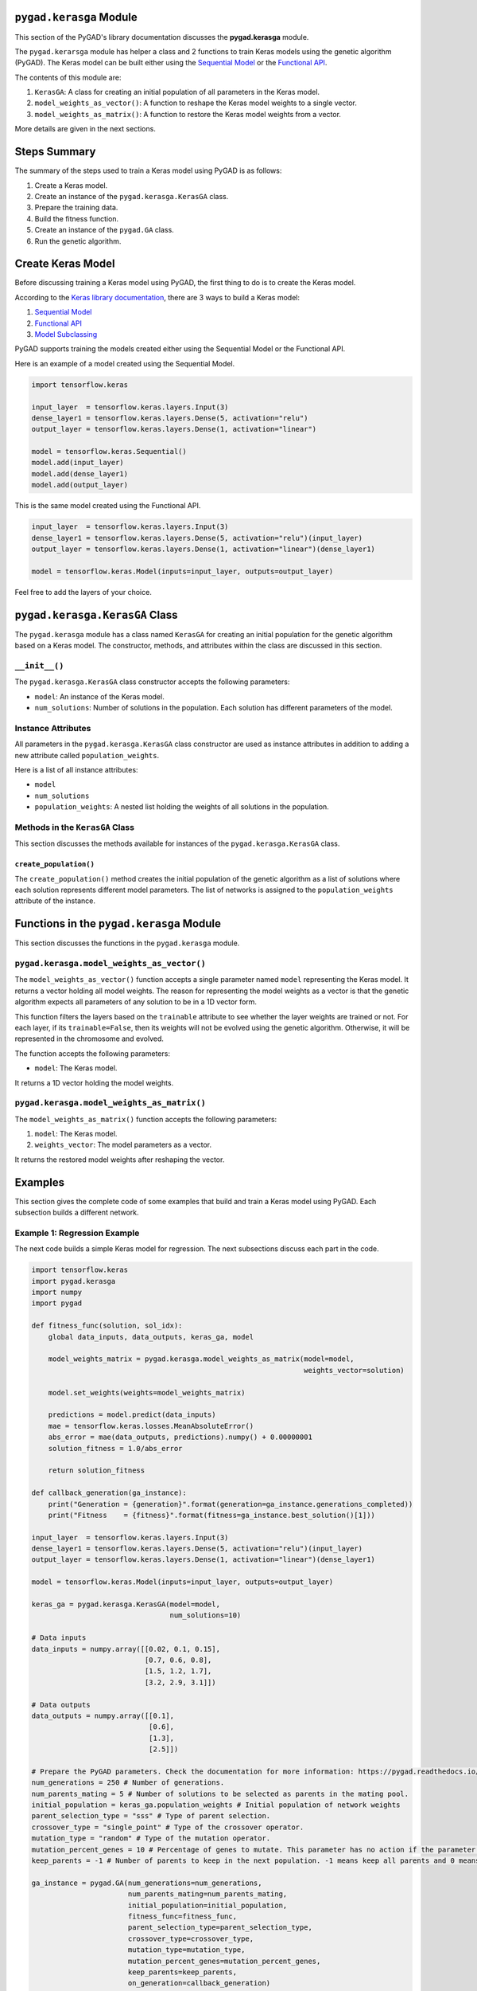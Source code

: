 .. _header-n194:

``pygad.kerasga`` Module
========================

This section of the PyGAD's library documentation discusses the
**pygad.kerasga** module.

The ``pygad.kerarsga`` module has helper a class and 2 functions to
train Keras models using the genetic algorithm (PyGAD). The Keras model
can be built either using the `Sequential
Model <https://keras.io/guides/sequential_model>`__ or the `Functional
API <https://keras.io/guides/functional_api>`__.

The contents of this module are:

1. ``KerasGA``: A class for creating an initial population of all
   parameters in the Keras model.

2. ``model_weights_as_vector()``: A function to reshape the Keras model
   weights to a single vector.

3. ``model_weights_as_matrix()``: A function to restore the Keras model
   weights from a vector.

More details are given in the next sections.

.. _header-n207:

Steps Summary
=============

The summary of the steps used to train a Keras model using PyGAD is as
follows:

1. Create a Keras model.

2. Create an instance of the ``pygad.kerasga.KerasGA`` class.

3. Prepare the training data.

4. Build the fitness function.

5. Create an instance of the ``pygad.GA`` class.

6. Run the genetic algorithm.

.. _header-n222:

Create Keras Model
==================

Before discussing training a Keras model using PyGAD, the first thing to
do is to create the Keras model.

According to the `Keras library
documentation <https://keras.io/api/models>`__, there are 3 ways to
build a Keras model:

1. `Sequential Model <https://keras.io/guides/sequential_model>`__

2. `Functional API <https://keras.io/guides/functional_api>`__

3. `Model Subclassing <https://keras.io/guides/model_subclassing>`__

PyGAD supports training the models created either using the Sequential
Model or the Functional API.

Here is an example of a model created using the Sequential Model.

.. code:: python

   import tensorflow.keras

   input_layer  = tensorflow.keras.layers.Input(3)
   dense_layer1 = tensorflow.keras.layers.Dense(5, activation="relu")
   output_layer = tensorflow.keras.layers.Dense(1, activation="linear")

   model = tensorflow.keras.Sequential()
   model.add(input_layer)
   model.add(dense_layer1)
   model.add(output_layer)

This is the same model created using the Functional API.

.. code:: python

   input_layer  = tensorflow.keras.layers.Input(3)
   dense_layer1 = tensorflow.keras.layers.Dense(5, activation="relu")(input_layer)
   output_layer = tensorflow.keras.layers.Dense(1, activation="linear")(dense_layer1)

   model = tensorflow.keras.Model(inputs=input_layer, outputs=output_layer)

Feel free to add the layers of your choice.

.. _header-n238:

``pygad.kerasga.KerasGA`` Class
===============================

The ``pygad.kerasga`` module has a class named ``KerasGA`` for creating
an initial population for the genetic algorithm based on a Keras model.
The constructor, methods, and attributes within the class are discussed
in this section.

.. _header-n240:

``__init__()``
--------------

The ``pygad.kerasga.KerasGA`` class constructor accepts the following
parameters:

-  ``model``: An instance of the Keras model.

-  ``num_solutions``: Number of solutions in the population. Each
   solution has different parameters of the model.

.. _header-n247:

Instance Attributes
-------------------

All parameters in the ``pygad.kerasga.KerasGA`` class constructor are
used as instance attributes in addition to adding a new attribute called
``population_weights``.

Here is a list of all instance attributes:

-  ``model``

-  ``num_solutions``

-  ``population_weights``: A nested list holding the weights of all
   solutions in the population.

.. _header-n257:

Methods in the ``KerasGA`` Class
--------------------------------

This section discusses the methods available for instances of the
``pygad.kerasga.KerasGA`` class.

.. _header-n259:

``create_population()``
~~~~~~~~~~~~~~~~~~~~~~~

The ``create_population()`` method creates the initial population of the
genetic algorithm as a list of solutions where each solution represents
different model parameters. The list of networks is assigned to the
``population_weights`` attribute of the instance.

.. _header-n261:

Functions in the ``pygad.kerasga`` Module
=========================================

This section discusses the functions in the ``pygad.kerasga`` module.

.. _header-n263:

``pygad.kerasga.model_weights_as_vector()`` 
--------------------------------------------

The ``model_weights_as_vector()`` function accepts a single parameter
named ``model`` representing the Keras model. It returns a vector
holding all model weights. The reason for representing the model weights
as a vector is that the genetic algorithm expects all parameters of any
solution to be in a 1D vector form.

This function filters the layers based on the ``trainable`` attribute to
see whether the layer weights are trained or not. For each layer, if its
``trainable=False``, then its weights will not be evolved using the
genetic algorithm. Otherwise, it will be represented in the chromosome
and evolved.

The function accepts the following parameters:

-  ``model``: The Keras model.

It returns a 1D vector holding the model weights.

.. _header-n270:

``pygad.kerasga.model_weights_as_matrix()``
-------------------------------------------

The ``model_weights_as_matrix()`` function accepts the following
parameters:

1. ``model``: The Keras model.

2. ``weights_vector``: The model parameters as a vector.

It returns the restored model weights after reshaping the vector.

.. _header-n278:

Examples
========

This section gives the complete code of some examples that build and
train a Keras model using PyGAD. Each subsection builds a different
network.

.. _header-n280:

Example 1: Regression Example
-----------------------------

The next code builds a simple Keras model for regression. The next
subsections discuss each part in the code.

.. code:: python

   import tensorflow.keras
   import pygad.kerasga
   import numpy
   import pygad

   def fitness_func(solution, sol_idx):
       global data_inputs, data_outputs, keras_ga, model

       model_weights_matrix = pygad.kerasga.model_weights_as_matrix(model=model,
                                                                    weights_vector=solution)

       model.set_weights(weights=model_weights_matrix)
       
       predictions = model.predict(data_inputs)
       mae = tensorflow.keras.losses.MeanAbsoluteError()
       abs_error = mae(data_outputs, predictions).numpy() + 0.00000001
       solution_fitness = 1.0/abs_error

       return solution_fitness

   def callback_generation(ga_instance):
       print("Generation = {generation}".format(generation=ga_instance.generations_completed))
       print("Fitness    = {fitness}".format(fitness=ga_instance.best_solution()[1]))

   input_layer  = tensorflow.keras.layers.Input(3)
   dense_layer1 = tensorflow.keras.layers.Dense(5, activation="relu")(input_layer)
   output_layer = tensorflow.keras.layers.Dense(1, activation="linear")(dense_layer1)

   model = tensorflow.keras.Model(inputs=input_layer, outputs=output_layer)

   keras_ga = pygad.kerasga.KerasGA(model=model,
                                    num_solutions=10)

   # Data inputs
   data_inputs = numpy.array([[0.02, 0.1, 0.15],
                              [0.7, 0.6, 0.8],
                              [1.5, 1.2, 1.7],
                              [3.2, 2.9, 3.1]])

   # Data outputs
   data_outputs = numpy.array([[0.1],
                               [0.6],
                               [1.3],
                               [2.5]])

   # Prepare the PyGAD parameters. Check the documentation for more information: https://pygad.readthedocs.io/en/latest/README_pygad_ReadTheDocs.html#pygad-ga-class
   num_generations = 250 # Number of generations.
   num_parents_mating = 5 # Number of solutions to be selected as parents in the mating pool.
   initial_population = keras_ga.population_weights # Initial population of network weights
   parent_selection_type = "sss" # Type of parent selection.
   crossover_type = "single_point" # Type of the crossover operator.
   mutation_type = "random" # Type of the mutation operator.
   mutation_percent_genes = 10 # Percentage of genes to mutate. This parameter has no action if the parameter mutation_num_genes exists.
   keep_parents = -1 # Number of parents to keep in the next population. -1 means keep all parents and 0 means keep nothing.

   ga_instance = pygad.GA(num_generations=num_generations, 
                          num_parents_mating=num_parents_mating, 
                          initial_population=initial_population,
                          fitness_func=fitness_func,
                          parent_selection_type=parent_selection_type,
                          crossover_type=crossover_type,
                          mutation_type=mutation_type,
                          mutation_percent_genes=mutation_percent_genes,
                          keep_parents=keep_parents,
                          on_generation=callback_generation)

   ga_instance.run()

   # After the generations complete, some plots are showed that summarize how the outputs/fitness values evolve over generations.
   ga_instance.plot_result(title="PyGAD & Keras - Iteration vs. Fitness", linewidth=4)

   # Returning the details of the best solution.
   solution, solution_fitness, solution_idx = ga_instance.best_solution()
   print("Fitness value of the best solution = {solution_fitness}".format(solution_fitness=solution_fitness))
   print("Index of the best solution : {solution_idx}".format(solution_idx=solution_idx))

   # Fetch the parameters of the best solution.
   best_solution_weights = pygad.kerasga.model_weights_as_matrix(model=model,
                                                                 weights_vector=solution)
   model.set_weights(best_solution_weights)
   predictions = model.predict(data_inputs)
   print("Predictions : \n", predictions)

   mae = tensorflow.keras.losses.MeanAbsoluteError()
   abs_error = mae(data_outputs, predictions).numpy()
   print("Absolute Error : ", abs_error)

.. _header-n283:

Create a Keras Model
~~~~~~~~~~~~~~~~~~~~

According to the steps mentioned previously, the first step is to create
a Keras model. Here is the code that builds the model using the
Functional API.

.. code:: python

   import tensorflow.keras

   input_layer  = tensorflow.keras.layers.Input(3)
   dense_layer1 = tensorflow.keras.layers.Dense(5, activation="relu")(input_layer)
   output_layer = tensorflow.keras.layers.Dense(1, activation="linear")(dense_layer1)

   model = tensorflow.keras.Model(inputs=input_layer, outputs=output_layer)

The model can also be build using the Keras Sequential Model API.

.. code:: python

   input_layer  = tensorflow.keras.layers.Input(3)
   dense_layer1 = tensorflow.keras.layers.Dense(5, activation="relu")
   output_layer = tensorflow.keras.layers.Dense(1, activation="linear")

   model = tensorflow.keras.Sequential()
   model.add(input_layer)
   model.add(dense_layer1)
   model.add(output_layer)

.. _header-n288:

Create an Instance of the ``pygad.kerasga.KerasGA`` Class
~~~~~~~~~~~~~~~~~~~~~~~~~~~~~~~~~~~~~~~~~~~~~~~~~~~~~~~~~

The second step is to create an instance of the
``pygad.kerasga.KerasGA`` class. There are 10 solutions per population.
Change this number according to your needs.

.. code:: python

   import pygad.kerasga

   keras_ga = pygad.kerasga.KerasGA(model=model,
                                    num_solutions=10)

.. _header-n291:

Prepare the Training Data
~~~~~~~~~~~~~~~~~~~~~~~~~

The third step is to prepare the training data inputs and outputs. Here
is an example where there are 4 samples. Each sample has 3 inputs and 1
output.

.. code:: python

   import numpy

   # Data inputs
   data_inputs = numpy.array([[0.02, 0.1, 0.15],
                              [0.7, 0.6, 0.8],
                              [1.5, 1.2, 1.7],
                              [3.2, 2.9, 3.1]])

   # Data outputs
   data_outputs = numpy.array([[0.1],
                               [0.6],
                               [1.3],
                               [2.5]])

.. _header-n294:

Build the Fitness Function
~~~~~~~~~~~~~~~~~~~~~~~~~~

The fourth step is to build the fitness function. This function must
accept 2 parameters representing the solution and its index within the
population.

The next fitness function calculates the mean absolute error (MAE) of
the Keras model based on the parameters in the solution. The reciprocal
of the MAE is used as the fitness value. Feel free to use any other loss
function to calculate the fitness value.

.. code:: python

   def fitness_func(solution, sol_idx):
       global data_inputs, data_outputs, keras_ga, model

       model_weights_matrix = kerasga.model_weights_as_matrix(model=model,
                                                              weights_vector=solution)

       model.set_weights(weights=model_weights_matrix)
       
       predictions = model.predict(data_inputs)
       mae = tensorflow.keras.losses.MeanAbsoluteError()
       abs_error = mae(data_outputs, predictions).numpy() + 0.00000001
       solution_fitness = 1.0/abs_error

       return solution_fitness

.. _header-n298:

Create an Instance of the ``pygad.GA`` Class
~~~~~~~~~~~~~~~~~~~~~~~~~~~~~~~~~~~~~~~~~~~~

The fifth step is to instantiate the ``pygad.GA`` class. Note how the
``initial_population`` parameter is assigned to the initial weights of
the Keras models.

For more information, please check the `parameters this class
accepts <https://pygad.readthedocs.io/en/latest/README_pygad_ReadTheDocs.html#init>`__.

.. code:: python

   # Prepare the PyGAD parameters. Check the documentation for more information: https://pygad.readthedocs.io/en/latest/README_pygad_ReadTheDocs.html#pygad-ga-class
   num_generations = 250 # Number of generations.
   num_parents_mating = 5 # Number of solutions to be selected as parents in the mating pool.
   initial_population = keras_ga.population_weights # Initial population of network weights
   parent_selection_type = "sss" # Type of parent selection.
   crossover_type = "single_point" # Type of the crossover operator.
   mutation_type = "random" # Type of the mutation operator.
   mutation_percent_genes = 10 # Percentage of genes to mutate. This parameter has no action if the parameter mutation_num_genes exists.
   keep_parents = -1 # Number of parents to keep in the next population. -1 means keep all parents and 0 means keep nothing.

   ga_instance = pygad.GA(num_generations=num_generations, 
                          num_parents_mating=num_parents_mating, 
                          initial_population=initial_population,
                          fitness_func=fitness_func,
                          parent_selection_type=parent_selection_type,
                          crossover_type=crossover_type,
                          mutation_type=mutation_type,
                          mutation_percent_genes=mutation_percent_genes,
                          keep_parents=keep_parents,
                          on_generation=callback_generation)

.. _header-n302:

Run the Genetic Algorithm
~~~~~~~~~~~~~~~~~~~~~~~~~

The sixth and last step is to run the genetic algorithm by calling the
``run()`` method.

.. code:: python

   ga_instance.run()

After the PyGAD completes its execution, then there is a figure that
shows how the fitness value changes by generation. Call the
``plot_result()`` method to show the figure.

.. code:: python

   ga_instance.plot_result(title="PyGAD & Keras - Iteration vs. Fitness", linewidth=4)

Here is the figure.

.. figure:: https://user-images.githubusercontent.com/16560492/93722638-ac261880-fb98-11ea-95d3-e773deb034f4.png
   :alt: 

To get information about the best solution found by PyGAD, use the
``best_solution()`` method.

.. code:: python

   # Returning the details of the best solution.
   solution, solution_fitness, solution_idx = ga_instance.best_solution()
   print("Fitness value of the best solution = {solution_fitness}".format(solution_fitness=solution_fitness))
   print("Index of the best solution : {solution_idx}".format(solution_idx=solution_idx))

.. code:: python

   Fitness value of the best solution = 72.77768757825352
   Index of the best solution : 0

The next code restores the trained model weights using the
``model_weights_as_matrix()`` function. The restored weights are used to
calculate the predicted values.

.. code:: python

   # Fetch the parameters of the best solution.
   best_solution_weights = kerasga.model_weights_as_matrix(model=model,
                                                           weights_vector=solution)
   model.set_weights(best_solution_weights)
   predictions = model.predict(data_inputs)
   print("Predictions : \n", predictions)

.. code:: python

   Predictions : 
   [[0.09935353]
    [0.63082725]
    [1.2765523 ]
    [2.4999595 ]]

The next code measures the trained model error.

.. code:: python

   mae = tensorflow.keras.losses.MeanAbsoluteError()
   abs_error = mae(data_outputs, predictions).numpy()
   print("Absolute Error : ", abs_error)

.. code:: 

   Absolute Error :  0.013740465

.. _header-n318:

Example 2: XOR Binary Classification
------------------------------------

The next code creates a Keras model to build the XOR binary
classification problem. Let's highlight the changes compared to the
previous example.

.. code:: python

   import tensorflow.keras
   import pygad.kerasga
   import numpy
   import pygad

   def fitness_func(solution, sol_idx):
       global data_inputs, data_outputs, keras_ga, model

       model_weights_matrix = pygad.kerasga.model_weights_as_matrix(model=model,
                                                                    weights_vector=solution)

       model.set_weights(weights=model_weights_matrix)

       predictions = model.predict(data_inputs)

       bce = tensorflow.keras.losses.BinaryCrossentropy()
       solution_fitness = 1.0 / (bce(data_outputs, predictions).numpy() + 0.00000001)

       return solution_fitness

   def callback_generation(ga_instance):
       print("Generation = {generation}".format(generation=ga_instance.generations_completed))
       print("Fitness    = {fitness}".format(fitness=ga_instance.best_solution()[1]))

   # Build the keras model using the functional API.
   input_layer  = tensorflow.keras.layers.Input(2)
   dense_layer = tensorflow.keras.layers.Dense(4, activation="relu")(input_layer)
   output_layer = tensorflow.keras.layers.Dense(2, activation="softmax")(dense_layer)

   model = tensorflow.keras.Model(inputs=input_layer, outputs=output_layer)

   # Create an instance of the pygad.kerasga.KerasGA class to build the initial population.
   keras_ga = pygad.kerasga.KerasGA(model=model,
                                    num_solutions=10)

   # XOR problem inputs
   data_inputs = numpy.array([[0, 0],
                              [0, 1],
                              [1, 0],
                              [1, 1]])

   # XOR problem outputs
   data_outputs = numpy.array([[1, 0],
                               [0, 1],
                               [0, 1],
                               [1, 0]])

   # Prepare the PyGAD parameters. Check the documentation for more information: https://pygad.readthedocs.io/en/latest/README_pygad_ReadTheDocs.html#pygad-ga-class
   num_generations = 250 # Number of generations.
   num_parents_mating = 5 # Number of solutions to be selected as parents in the mating pool.
   initial_population = keras_ga.population_weights # Initial population of network weights.
   parent_selection_type = "sss" # Type of parent selection.
   crossover_type = "single_point" # Type of the crossover operator.
   mutation_type = "random" # Type of the mutation operator.
   mutation_percent_genes = 10 # Percentage of genes to mutate. This parameter has no action if the parameter mutation_num_genes exists.
   keep_parents = -1 # Number of parents to keep in the next population. -1 means keep all parents and 0 means keep nothing.

   # Create an instance of the pygad.GA class
   ga_instance = pygad.GA(num_generations=num_generations, 
                          num_parents_mating=num_parents_mating, 
                          initial_population=initial_population,
                          fitness_func=fitness_func,
                          parent_selection_type=parent_selection_type,
                          crossover_type=crossover_type,
                          mutation_type=mutation_type,
                          mutation_percent_genes=mutation_percent_genes,
                          keep_parents=keep_parents,
                          on_generation=callback_generation)

   # Start the genetic algorithm evolution.
   ga_instance.run()

   # After the generations complete, some plots are showed that summarize how the outputs/fitness values evolve over generations.
   ga_instance.plot_result(title="PyGAD & Keras - Iteration vs. Fitness", linewidth=4)

   # Returning the details of the best solution.
   solution, solution_fitness, solution_idx = ga_instance.best_solution()
   print("Fitness value of the best solution = {solution_fitness}".format(solution_fitness=solution_fitness))
   print("Index of the best solution : {solution_idx}".format(solution_idx=solution_idx))

   # Fetch the parameters of the best solution.
   best_solution_weights = pygad.kerasga.model_weights_as_matrix(model=model,
                                                                 weights_vector=solution)
   model.set_weights(best_solution_weights)
   predictions = model.predict(data_inputs)
   print("Predictions : \n", predictions)

   # Calculate the binary crossentropy for the trained model.
   bce = tensorflow.keras.losses.BinaryCrossentropy()
   print("Binary Crossentropy : ", bce(data_outputs, predictions).numpy())

   # Calculate the classification accuracy for the trained model.
   ba = tensorflow.keras.metrics.BinaryAccuracy()
   ba.update_state(data_outputs, predictions)
   accuracy = ba.result().numpy()
   print("Accuracy : ", accuracy)

Compared to the previous regression example, here are the changes:

-  The Keras model is changed according to the nature of the problem.
   Now, it has 2 inputs and 2 outputs with an in-between hidden layer of
   4 neurons.

.. code:: python

   # Build the keras model using the functional API.
   input_layer  = tensorflow.keras.layers.Input(2)
   dense_layer = tensorflow.keras.layers.Dense(4, activation="relu")(input_layer)
   output_layer = tensorflow.keras.layers.Dense(2, activation="softmax")(dense_layer)

   model = tensorflow.keras.Model(inputs=input_layer, outputs=output_layer)

-  The train data is changed. Note that the output of each sample is a
   1D vector of 2 values, 1 for each class.

.. code:: python

   # XOR problem inputs
   data_inputs = numpy.array([[0, 0],
                              [0, 1],
                              [1, 0],
                              [1, 1]])

   # XOR problem outputs
   data_outputs = numpy.array([[1, 0],
                               [0, 1],
                               [0, 1],
                               [1, 0]])

-  The fitness value is calculated based on the binary cross entropy.

.. code:: python

   bce = tensorflow.keras.losses.BinaryCrossentropy()
   solution_fitness = 1.0 / (bce(data_outputs, predictions).numpy() + 0.00000001)

After the previous code completes, the next figure shows how the fitness
value change by generation.

.. figure:: https://user-images.githubusercontent.com/16560492/93722639-b811da80-fb98-11ea-8951-f13a7a266c04.png
   :alt: 

Here is some information about the trained model. Its fitness value is
``739.24``, loss is ``0.0013527311`` and accuracy is 100%.

.. code:: python

   Fitness value of the best solution = 739.2397344644013
   Index of the best solution : 7

   Predictions : 
   [[9.9694413e-01 3.0558957e-03]
    [5.0176249e-04 9.9949825e-01]
    [1.8470541e-03 9.9815291e-01]
    [9.9999976e-01 2.0538971e-07]]

   Binary Crossentropy :  0.0013527311

   Accuracy :  1.0

.. _header-n338:

Example 3: Image Multi-Class Classification (Dense Layers)
----------------------------------------------------------

Here is the code.

.. code:: python

   import tensorflow.keras
   import pygad.kerasga
   import numpy
   import pygad

   def fitness_func(solution, sol_idx):
       global data_inputs, data_outputs, keras_ga, model

       model_weights_matrix = pygad.kerasga.model_weights_as_matrix(model=model,
                                                                      weights_vector=solution)

       model.set_weights(weights=model_weights_matrix)

       predictions = model.predict(data_inputs)

       cce = tensorflow.keras.losses.CategoricalCrossentropy()
       solution_fitness = 1.0 / (cce(data_outputs, predictions).numpy() + 0.00000001)

       return solution_fitness

   def callback_generation(ga_instance):
       print("Generation = {generation}".format(generation=ga_instance.generations_completed))
       print("Fitness    = {fitness}".format(fitness=ga_instance.best_solution()[1]))

   # Build the keras model using the functional API.
   input_layer  = tensorflow.keras.layers.Input(360)
   dense_layer = tensorflow.keras.layers.Dense(50, activation="relu")(input_layer)
   output_layer = tensorflow.keras.layers.Dense(4, activation="softmax")(dense_layer)

   model = tensorflow.keras.Model(inputs=input_layer, outputs=output_layer)

   # Create an instance of the pygad.kerasga.KerasGA class to build the initial population.
   keras_ga = pygad.kerasga.KerasGA(model=model,
                                      num_solutions=10)

   # Data inputs
   data_inputs = numpy.load("dataset_features.npy")

   # Data outputs
   data_outputs = numpy.load("outputs.npy")
   data_outputs = tensorflow.keras.utils.to_categorical(data_outputs)

   # Prepare the PyGAD parameters. Check the documentation for more information: https://pygad.readthedocs.io/en/latest/README_pygad_ReadTheDocs.html#pygad-ga-class
   num_generations = 100 # Number of generations.
   num_parents_mating = 5 # Number of solutions to be selected as parents in the mating pool.
   initial_population = keras_ga.population_weights # Initial population of network weights.
   parent_selection_type = "sss" # Type of parent selection.
   crossover_type = "single_point" # Type of the crossover operator.
   mutation_type = "random" # Type of the mutation operator.
   mutation_percent_genes = 10 # Percentage of genes to mutate. This parameter has no action if the parameter mutation_num_genes exists.
   keep_parents = -1 # Number of parents to keep in the next population. -1 means keep all parents and 0 means keep nothing.

   # Create an instance of the pygad.GA class
   ga_instance = pygad.GA(num_generations=num_generations, 
                          num_parents_mating=num_parents_mating, 
                          initial_population=initial_population,
                          fitness_func=fitness_func,
                          parent_selection_type=parent_selection_type,
                          crossover_type=crossover_type,
                          mutation_type=mutation_type,
                          mutation_percent_genes=mutation_percent_genes,
                          keep_parents=keep_parents,
                          on_generation=callback_generation)

   # Start the genetic algorithm evolution.
   ga_instance.run()

   # After the generations complete, some plots are showed that summarize how the outputs/fitness values evolve over generations.
   ga_instance.plot_result(title="PyGAD & Keras - Iteration vs. Fitness", linewidth=4)

   # Returning the details of the best solution.
   solution, solution_fitness, solution_idx = ga_instance.best_solution()
   print("Fitness value of the best solution = {solution_fitness}".format(solution_fitness=solution_fitness))
   print("Index of the best solution : {solution_idx}".format(solution_idx=solution_idx))

   # Fetch the parameters of the best solution.
   best_solution_weights = pygad.kerasga.model_weights_as_matrix(model=model,
                                                                   weights_vector=solution)
   model.set_weights(best_solution_weights)
   predictions = model.predict(data_inputs)
   # print("Predictions : \n", predictions)

   # Calculate the categorical crossentropy for the trained model.
   cce = tensorflow.keras.losses.CategoricalCrossentropy()
   print("Categorical Crossentropy : ", cce(data_outputs, predictions).numpy())

   # Calculate the classification accuracy for the trained model.
   ca = tensorflow.keras.metrics.CategoricalAccuracy()
   ca.update_state(data_outputs, predictions)
   accuracy = ca.result().numpy()
   print("Accuracy : ", accuracy)

Compared to the previous binary classification example, this example has
multiple classes (4) and thus the loss is measured using categorical
cross entropy.

.. code:: python

   cce = tensorflow.keras.losses.CategoricalCrossentropy()
   solution_fitness = 1.0 / (cce(data_outputs, predictions).numpy() + 0.00000001)

.. _header-n343:

Prepare the Training Data
~~~~~~~~~~~~~~~~~~~~~~~~~

Before building and training neural networks, the training data (input
and output) needs to be prepared. The inputs and the outputs of the
training data are NumPy arrays.

The data used in this example is available as 2 files:

1. `dataset_features.npy <https://github.com/ahmedfgad/NumPyANN/blob/master/dataset_features.npy>`__:
   Data inputs.
   https://github.com/ahmedfgad/NumPyANN/blob/master/dataset_features.npy

2. `outputs.npy <https://github.com/ahmedfgad/NumPyANN/blob/master/outputs.npy>`__:
   Class labels.
   https://github.com/ahmedfgad/NumPyANN/blob/master/outputs.npy

The data consists of 4 classes of images. The image shape is
``(100, 100, 3)``. The number of training samples is 1962. The feature
vector extracted from each image has a length 360.

Simply download these 2 files and read them according to the next code.
Note that the class labels are one-hot encoded using the
``tensorflow.keras.utils.to_categorical()`` function.

.. code:: python

   import numpy

   data_inputs = numpy.load("dataset_features.npy")

   data_outputs = numpy.load("outputs.npy")
   data_outputs = tensorflow.keras.utils.to_categorical(data_outputs)

The next figure shows how the fitness value changes.

.. figure:: https://user-images.githubusercontent.com/16560492/93722649-c2cc6f80-fb98-11ea-96e7-3f6ce3cfe1cf.png
   :alt: 

Here are some statistics about the trained model.

.. code:: 

   Fitness value of the best solution = 4.197464252185969
   Index of the best solution : 0
   Categorical Crossentropy :  0.23823906
   Accuracy :  0.9852192

.. _header-n358:

Example 4: Image Multi-Class Classification (Conv Layers)
---------------------------------------------------------

Compared to the previous example that uses only dense layers, this
example uses convolutional layers to classify the same dataset.

Here is the complete code.

.. code:: python

   import tensorflow.keras
   import pygad.kerasga
   import numpy
   import pygad

   def fitness_func(solution, sol_idx):
       global data_inputs, data_outputs, keras_ga, model

       model_weights_matrix = pygad.kerasga.model_weights_as_matrix(model=model,
                                                                    weights_vector=solution)

       model.set_weights(weights=model_weights_matrix)

       predictions = model.predict(data_inputs)

       cce = tensorflow.keras.losses.CategoricalCrossentropy()
       solution_fitness = 1.0 / (cce(data_outputs, predictions).numpy() + 0.00000001)

       return solution_fitness

   def callback_generation(ga_instance):
       print("Generation = {generation}".format(generation=ga_instance.generations_completed))
       print("Fitness    = {fitness}".format(fitness=ga_instance.best_solution()[1]))

   # Build the keras model using the functional API.
   input_layer = tensorflow.keras.layers.Input(shape=(100, 100, 3))
   conv_layer1 = tensorflow.keras.layers.Conv2D(filters=5,
                                                kernel_size=7,
                                                activation="relu")(input_layer)
   max_pool1 = tensorflow.keras.layers.MaxPooling2D(pool_size=(5,5),
                                                    strides=5)(conv_layer1)
   conv_layer2 = tensorflow.keras.layers.Conv2D(filters=3,
                                                kernel_size=3,
                                                activation="relu")(max_pool1)
   flatten_layer  = tensorflow.keras.layers.Flatten()(conv_layer2)
   dense_layer = tensorflow.keras.layers.Dense(15, activation="relu")(flatten_layer)
   output_layer = tensorflow.keras.layers.Dense(4, activation="softmax")(dense_layer)

   model = tensorflow.keras.Model(inputs=input_layer, outputs=output_layer)

   # Create an instance of the pygad.kerasga.KerasGA class to build the initial population.
   keras_ga = pygad.kerasga.KerasGA(model=model,
                                    num_solutions=10)

   # Data inputs
   data_inputs = numpy.load("dataset_inputs.npy")

   # Data outputs
   data_outputs = numpy.load("dataset_outputs.npy")
   data_outputs = tensorflow.keras.utils.to_categorical(data_outputs)

   # Prepare the PyGAD parameters. Check the documentation for more information: https://pygad.readthedocs.io/en/latest/README_pygad_ReadTheDocs.html#pygad-ga-class
   num_generations = 200 # Number of generations.
   num_parents_mating = 5 # Number of solutions to be selected as parents in the mating pool.
   initial_population = keras_ga.population_weights # Initial population of network weights.
   parent_selection_type = "sss" # Type of parent selection.
   crossover_type = "single_point" # Type of the crossover operator.
   mutation_type = "random" # Type of the mutation operator.
   mutation_percent_genes = 10 # Percentage of genes to mutate. This parameter has no action if the parameter mutation_num_genes exists.
   keep_parents = -1 # Number of parents to keep in the next population. -1 means keep all parents and 0 means keep nothing.

   # Create an instance of the pygad.GA class
   ga_instance = pygad.GA(num_generations=num_generations, 
                          num_parents_mating=num_parents_mating, 
                          initial_population=initial_population,
                          fitness_func=fitness_func,
                          parent_selection_type=parent_selection_type,
                          crossover_type=crossover_type,
                          mutation_type=mutation_type,
                          mutation_percent_genes=mutation_percent_genes,
                          keep_parents=keep_parents,
                          on_generation=callback_generation)

   # Start the genetic algorithm evolution.
   ga_instance.run()

   # After the generations complete, some plots are showed that summarize how the outputs/fitness values evolve over generations.
   ga_instance.plot_result(title="PyGAD & Keras - Iteration vs. Fitness", linewidth=4)

   # Returning the details of the best solution.
   solution, solution_fitness, solution_idx = ga_instance.best_solution()
   print("Fitness value of the best solution = {solution_fitness}".format(solution_fitness=solution_fitness))
   print("Index of the best solution : {solution_idx}".format(solution_idx=solution_idx))

   # Fetch the parameters of the best solution.
   best_solution_weights = pygad.kerasga.model_weights_as_matrix(model=model,
                                                                 weights_vector=solution)
   model.set_weights(best_solution_weights)
   predictions = model.predict(data_inputs)
   # print("Predictions : \n", predictions)

   # Calculate the categorical crossentropy for the trained model.
   cce = tensorflow.keras.losses.CategoricalCrossentropy()
   print("Categorical Crossentropy : ", cce(data_outputs, predictions).numpy())

   # Calculate the classification accuracy for the trained model.
   ca = tensorflow.keras.metrics.CategoricalAccuracy()
   ca.update_state(data_outputs, predictions)
   accuracy = ca.result().numpy()
   print("Accuracy : ", accuracy)

Compared to the previous example, the only change is that the
architecture uses convolutional and max-pooling layers. The shape of
each input sample is 100x100x3.

.. code:: python

   # Build the keras model using the functional API.
   input_layer = tensorflow.keras.layers.Input(shape=(100, 100, 3))
   conv_layer1 = tensorflow.keras.layers.Conv2D(filters=5,
                                                kernel_size=7,
                                                activation="relu")(input_layer)
   max_pool1 = tensorflow.keras.layers.MaxPooling2D(pool_size=(5,5),
                                                    strides=5)(conv_layer1)
   conv_layer2 = tensorflow.keras.layers.Conv2D(filters=3,
                                                kernel_size=3,
                                                activation="relu")(max_pool1)
   flatten_layer  = tensorflow.keras.layers.Flatten()(conv_layer2)
   dense_layer = tensorflow.keras.layers.Dense(15, activation="relu")(flatten_layer)
   output_layer = tensorflow.keras.layers.Dense(4, activation="softmax")(dense_layer)

   model = tensorflow.keras.Model(inputs=input_layer, outputs=output_layer)

.. _header-n364:

Prepare the Training Data
~~~~~~~~~~~~~~~~~~~~~~~~~

The data used in this example is available as 2 files:

1. `dataset_inputs.npy <https://github.com/ahmedfgad/NumPyCNN/blob/master/dataset_inputs.npy>`__:
   Data inputs.
   https://github.com/ahmedfgad/NumPyCNN/blob/master/dataset_inputs.npy

2. `dataset_outputs.npy <https://github.com/ahmedfgad/NumPyCNN/blob/master/dataset_outputs.npy>`__:
   Class labels.
   https://github.com/ahmedfgad/NumPyCNN/blob/master/dataset_outputs.npy

The data consists of 4 classes of images. The image shape is
``(100, 100, 3)`` and there are 20 images per class for a total of 80
training samples. For more information about the dataset, check the
`Reading the
Data <https://pygad.readthedocs.io/en/latest/README_pygad_cnn_ReadTheDocs.html#reading-the-data>`__
section of the ``pygad.cnn`` module.

Simply download these 2 files and read them according to the next code.
Note that the class labels are one-hot encoded using the
``tensorflow.keras.utils.to_categorical()`` function.

.. code:: python

   import numpy

   data_inputs = numpy.load("dataset_inputs.npy")

   data_outputs = numpy.load("dataset_outputs.npy")
   data_outputs = tensorflow.keras.utils.to_categorical(data_outputs)

The next figure shows how the fitness value changes.

.. figure:: https://user-images.githubusercontent.com/16560492/93722654-cc55d780-fb98-11ea-8f95-7b65dc67f5c8.png
   :alt: 

Here are some statistics about the trained model. The model accuracy is
75% after the 200 generations. Note that just running the code again may
give different results.

.. code:: 

   Fitness value of the best solution = 2.7462310258668805
   Index of the best solution : 0
   Categorical Crossentropy :  0.3641354
   Accuracy :  0.75

To improve the model performance, you can do the following:

-  Add more layers

-  Modify the existing layers.

-  Use different parameters for the layers.

-  Use different parameters for the genetic algorithm (e.g. number of
   solution, number of generations, etc)
